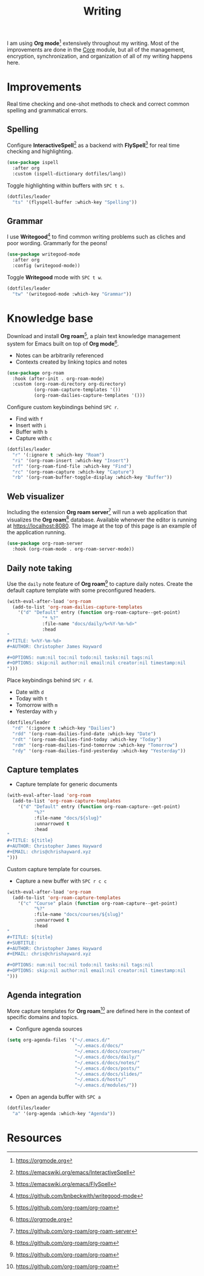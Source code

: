 #+TITLE: Writing
#+AUTHOR: Christopher James Hayward
#+EMAIL: chris@chrishayward.xyz

#+PROPERTY: header-args:emacs-lisp :tangle writing.el :comments org
#+PROPERTY: header-args            :results silent :eval no-export :comments org

#+OPTIONS: num:nil toc:nil todo:nil tasks:nil tags:nil
#+OPTIONS: skip:nil author:nil email:nil creator:nil timestamp:nil

#+ATTR_ORG: :width 420px
#+ATTR_HTML: :width 420px
#+ATTR_LATEX: :width 420px
[[../docs/images/2021-02-13-example-roam.png]]

I am using *Org mode*[fn:1] extensively throughout my writing. Most of the improvements are done in the [[file:core.org][Core]] module, but all of the management, encryption, synchronization, and organization of all of my writing happens here.

* Improvements

Real time checking and one-shot methods to check and correct common spelling and grammatical errors.

** Spelling

Configure *InteractiveSpell*[fn:6] as a backend with *FlySpell*[fn:7] for real time checking and highlighting.

#+begin_src emacs-lisp
(use-package ispell
  :after org
  :custom (ispell-dictionary dotfiles/lang))
#+end_src

Toggle highlighting within buffers with =SPC t s=.

#+begin_src emacs-lisp
(dotfiles/leader
  "ts" '(flyspell-buffer :which-key "Spelling"))
#+end_src

** Grammar

I use *Writegood*[fn:8] to find common writing problems such as cliches and poor wording. Grammarly for the peons!

#+begin_src emacs-lisp
(use-package writegood-mode
  :after org
  :config (writegood-mode))
#+end_src

Toggle *Writegood* mode with =SPC t w=.

#+begin_src emacs-lisp
(dotfiles/leader
  "tw" '(writegood-mode :which-key "Grammar"))
#+end_src

* Knowledge base

Download and install *Org roam*[fn:4], a plain text knowledge management system for Emacs built on top of *Org mode*[fn:1].

+ Notes can be arbitrarily referenced
+ Contexts created by linking topics and notes

#+begin_src emacs-lisp
(use-package org-roam
  :hook (after-init . org-roam-mode)
  :custom (org-roam-directory org-directory)
          (org-roam-capture-templates '())
          (org-roam-dailies-capture-templates '()))
#+end_src

Configure custom keybindings behind =SPC r=.

+ Find with =f=
+ Insert with =i=
+ Buffer with =b=
+ Capture with =c=

#+begin_src emacs-lisp
(dotfiles/leader
  "r" '(:ignore t :which-key "Roam")
  "ri" '(org-roam-insert :which-key "Insert")
  "rf" '(org-roam-find-file :which-key "Find")
  "rc" '(org-roam-capture :which-key "Capture")
  "rb" '(org-roam-buffer-toggle-display :which-key "Buffer"))
#+end_src

** Web visualizer

Including the extension *Org roam server*[fn:5] will run a web application that visualizes the *Org roam*[fn:4] database. Available whenever the editor is running at https://localhost:8080. The image at the top of this page is an example of the application running.

#+begin_src emacs-lisp
(use-package org-roam-server
  :hook (org-roam-mode . org-roam-server-mode))
#+end_src

** Daily note taking

Use the =daily= note feature of *Org roam*[fn:4] to capture daily notes. Create the default capture template with some preconfigured headers.

#+begin_src emacs-lisp
(with-eval-after-load 'org-roam
  (add-to-list 'org-roam-dailies-capture-templates
    '("d" "Default" entry (function org-roam-capture--get-point)
             "* %?"
             :file-name "docs/daily/%<%Y-%m-%d>"
             :head
"
,#+TITLE: %<%Y-%m-%d>
,#+AUTHOR: Christopher James Hayward

,#+OPTIONS: num:nil toc:nil todo:nil tasks:nil tags:nil
,#+OPTIONS: skip:nil author:nil email:nil creator:nil timestamp:nil
")))
    
#+end_src

Place keybindings behind =SPC r d=.

+ Date with =d=
+ Today with =t=
+ Tomorrow with =m=
+ Yesterday with =y=

#+begin_src emacs-lisp
(dotfiles/leader
  "rd" '(:ignore t :which-key "Dailies")
  "rdd" '(org-roam-dailies-find-date :which-key "Date")
  "rdt" '(org-roam-dailies-find-today :which-key "Today")
  "rdm" '(org-roam-dailies-find-tomorrow :which-key "Tomorrow")
  "rdy" '(org-roam-dailies-find-yesterday :which-key "Yesterday"))
#+end_src

** Capture templates

+ Capture template for generic documents

#+begin_src emacs-lisp
(with-eval-after-load 'org-roam
  (add-to-list 'org-roam-capture-templates
    '("d" "Default" entry (function org-roam-capture--get-point)
          "%?"
          :file-name "docs/${slug}"
          :unnarrowed t
          :head 
"
,#+TITLE: ${title}
,#+AUTHOR: Christopher James Hayward
,#+EMAIL: chris@chrishayward.xyz
")))
#+end_src

Custom capture template for courses. 

+ Capture a new buffer with =SPC r c c=

#+begin_src emacs-lisp
(with-eval-after-load 'org-roam
  (add-to-list 'org-roam-capture-templates
    '("c" "Course" plain (function org-roam-capture--get-point)
          "%?"
          :file-name "docs/courses/${slug}"
          :unnarrowed t
          :head
"
,#+TITLE: ${title}
,#+SUBTITLE:
,#+AUTHOR: Christopher James Hayward
,#+EMAIL: chris@chrishayward.xyz

,#+OPTIONS: num:nil toc:nil todo:nil tasks:nil tags:nil
,#+OPTIONS: skip:nil author:nil email:nil creator:nil timestamp:nil
")))
#+end_src

** Agenda integration

#+ATTR_ORG: :width 420px
#+ATTR_HTML: :width 420px
#+ATTR_LATEX: :width 420px
[[../docs/images/2021-02-13-example-agenda.gif]]

More capture templates for *Org roam*[fn:4] are defined here in the context of specific domains and topics.

+ Configure agenda sources

#+begin_src emacs-lisp
(setq org-agenda-files '("~/.emacs.d/" 
                         "~/.emacs.d/docs/"
                         "~/.emacs.d/docs/courses/"
                         "~/.emacs.d/docs/daily/"
                         "~/.emacs.d/docs/notes/"
                         "~/.emacs.d/docs/posts/"
                         "~/.emacs.d/docs/slides/"
                         "~/.emacs.d/hosts/"
                         "~/.emacs.d/modules/"))
#+end_src

+ Open an agenda buffer with =SPC a=

#+begin_src emacs-lisp
(dotfiles/leader
  "a" '(org-agenda :which-key "Agenda"))
#+end_src

* Resources

[fn:1] https://orgmode.org
[fn:4] https://github.com/org-roam/org-roam
[fn:5] https://github.com/org-roam/org-roam-server
[fn:6] https://emacswiki.org/emacs/InteractiveSpell
[fn:7] https://emacswiki.org/emacs/FlySpell
[fn:8] https://github.com/bnbeckwith/writegood-mode
